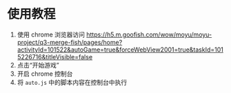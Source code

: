 * 使用教程
1. 使用 chrome 浏览器访问 https://h5.m.goofish.com/wow/moyu/moyu-project/q3-merge-fish/pages/home?activityId=101522&autoGame=true&forceWebView2001=true&taskId=1015226716&titleVisible=false
2. 点击“开始游戏”
3. 开启 chrome 控制台
4. 将 =auto.js= 中的脚本内容在控制台中执行
